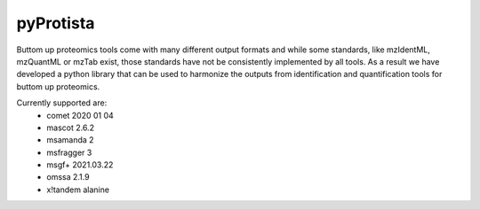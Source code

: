 pyProtista
==========

Buttom up proteomics tools come with many different output formats and while some standards, like mzIdentML, mzQuantML or mzTab exist, 
those standards have not be consistently implemented by all tools. As a result we have developed a python 
library that can be used to harmonize the outputs from identification and quantification tools for buttom up proteomics.

Currently supported are:
 - comet 2020 01 04
 - mascot 2.6.2
 - msamanda 2
 - msfragger 3
 - msgf+ 2021.03.22
 - omssa 2.1.9
 - x!tandem alanine

 